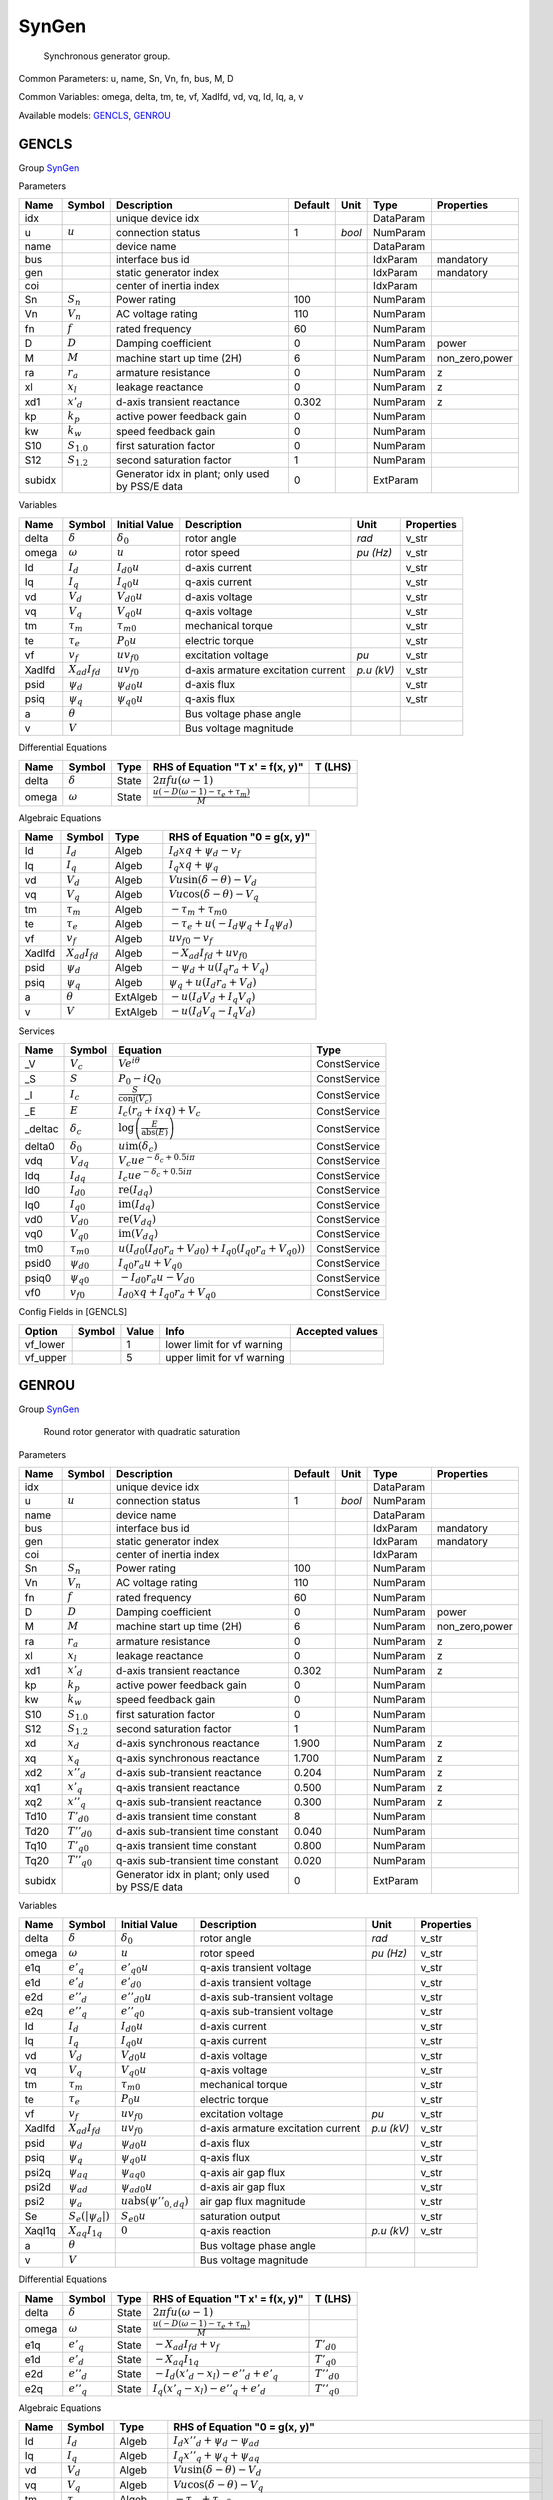 .. _SynGen:

================================================================================
SynGen
================================================================================

    Synchronous generator group.
    

Common Parameters: u, name, Sn, Vn, fn, bus, M, D

Common Variables: omega, delta, tm, te, vf, XadIfd, vd, vq, Id, Iq, a, v

Available models:
GENCLS_,
GENROU_

.. _GENCLS:

--------------------------------------------------------------------------------
GENCLS
--------------------------------------------------------------------------------

Group SynGen_


Parameters

+---------+-----------------+-------------------------------------------------+---------+--------+-----------+----------------+
|  Name   |     Symbol      |                   Description                   | Default |  Unit  |   Type    |   Properties   |
+=========+=================+=================================================+=========+========+===========+================+
|  idx    |                 | unique device idx                               |         |        | DataParam |                |
+---------+-----------------+-------------------------------------------------+---------+--------+-----------+----------------+
|  u      | :math:`u`       | connection status                               | 1       | *bool* | NumParam  |                |
+---------+-----------------+-------------------------------------------------+---------+--------+-----------+----------------+
|  name   |                 | device name                                     |         |        | DataParam |                |
+---------+-----------------+-------------------------------------------------+---------+--------+-----------+----------------+
|  bus    |                 | interface bus id                                |         |        | IdxParam  | mandatory      |
+---------+-----------------+-------------------------------------------------+---------+--------+-----------+----------------+
|  gen    |                 | static generator index                          |         |        | IdxParam  | mandatory      |
+---------+-----------------+-------------------------------------------------+---------+--------+-----------+----------------+
|  coi    |                 | center of inertia index                         |         |        | IdxParam  |                |
+---------+-----------------+-------------------------------------------------+---------+--------+-----------+----------------+
|  Sn     | :math:`S_n`     | Power rating                                    | 100     |        | NumParam  |                |
+---------+-----------------+-------------------------------------------------+---------+--------+-----------+----------------+
|  Vn     | :math:`V_n`     | AC voltage rating                               | 110     |        | NumParam  |                |
+---------+-----------------+-------------------------------------------------+---------+--------+-----------+----------------+
|  fn     | :math:`f`       | rated frequency                                 | 60      |        | NumParam  |                |
+---------+-----------------+-------------------------------------------------+---------+--------+-----------+----------------+
|  D      | :math:`D`       | Damping coefficient                             | 0       |        | NumParam  | power          |
+---------+-----------------+-------------------------------------------------+---------+--------+-----------+----------------+
|  M      | :math:`M`       | machine start up time (2H)                      | 6       |        | NumParam  | non_zero,power |
+---------+-----------------+-------------------------------------------------+---------+--------+-----------+----------------+
|  ra     | :math:`r_a`     | armature resistance                             | 0       |        | NumParam  | z              |
+---------+-----------------+-------------------------------------------------+---------+--------+-----------+----------------+
|  xl     | :math:`x_l`     | leakage reactance                               | 0       |        | NumParam  | z              |
+---------+-----------------+-------------------------------------------------+---------+--------+-----------+----------------+
|  xd1    | :math:`x'_d`    | d-axis transient reactance                      | 0.302   |        | NumParam  | z              |
+---------+-----------------+-------------------------------------------------+---------+--------+-----------+----------------+
|  kp     | :math:`k_p`     | active power feedback gain                      | 0       |        | NumParam  |                |
+---------+-----------------+-------------------------------------------------+---------+--------+-----------+----------------+
|  kw     | :math:`k_w`     | speed feedback gain                             | 0       |        | NumParam  |                |
+---------+-----------------+-------------------------------------------------+---------+--------+-----------+----------------+
|  S10    | :math:`S_{1.0}` | first saturation factor                         | 0       |        | NumParam  |                |
+---------+-----------------+-------------------------------------------------+---------+--------+-----------+----------------+
|  S12    | :math:`S_{1.2}` | second saturation factor                        | 1       |        | NumParam  |                |
+---------+-----------------+-------------------------------------------------+---------+--------+-----------+----------------+
|  subidx |                 | Generator idx in plant; only used by PSS/E data | 0       |        | ExtParam  |                |
+---------+-----------------+-------------------------------------------------+---------+--------+-----------+----------------+

Variables

+---------+----------------------+---------------------+------------------------------------+------------+------------+
|  Name   |        Symbol        |    Initial Value    |            Description             |    Unit    | Properties |
+=========+======================+=====================+====================================+============+============+
|  delta  | :math:`\delta`       | :math:`\delta_0`    | rotor angle                        | *rad*      | v_str      |
+---------+----------------------+---------------------+------------------------------------+------------+------------+
|  omega  | :math:`\omega`       | :math:`u`           | rotor speed                        | *pu (Hz)*  | v_str      |
+---------+----------------------+---------------------+------------------------------------+------------+------------+
|  Id     | :math:`I_{d}`        | :math:`I_{d0} u`    | d-axis current                     |            | v_str      |
+---------+----------------------+---------------------+------------------------------------+------------+------------+
|  Iq     | :math:`I_{q}`        | :math:`I_{q0} u`    | q-axis current                     |            | v_str      |
+---------+----------------------+---------------------+------------------------------------+------------+------------+
|  vd     | :math:`V_{d}`        | :math:`V_{d0} u`    | d-axis voltage                     |            | v_str      |
+---------+----------------------+---------------------+------------------------------------+------------+------------+
|  vq     | :math:`V_{q}`        | :math:`V_{q0} u`    | q-axis voltage                     |            | v_str      |
+---------+----------------------+---------------------+------------------------------------+------------+------------+
|  tm     | :math:`\tau_m`       | :math:`\tau_{m0}`   | mechanical torque                  |            | v_str      |
+---------+----------------------+---------------------+------------------------------------+------------+------------+
|  te     | :math:`\tau_e`       | :math:`P_{0} u`     | electric torque                    |            | v_str      |
+---------+----------------------+---------------------+------------------------------------+------------+------------+
|  vf     | :math:`v_{f}`        | :math:`u v_{f0}`    | excitation voltage                 | *pu*       | v_str      |
+---------+----------------------+---------------------+------------------------------------+------------+------------+
|  XadIfd | :math:`X_{ad}I_{fd}` | :math:`u v_{f0}`    | d-axis armature excitation current | *p.u (kV)* | v_str      |
+---------+----------------------+---------------------+------------------------------------+------------+------------+
|  psid   | :math:`\psi_d`       | :math:`\psi_{d0} u` | d-axis flux                        |            | v_str      |
+---------+----------------------+---------------------+------------------------------------+------------+------------+
|  psiq   | :math:`\psi_q`       | :math:`\psi_{q0} u` | q-axis flux                        |            | v_str      |
+---------+----------------------+---------------------+------------------------------------+------------+------------+
|  a      | :math:`\theta`       |                     | Bus voltage phase angle            |            |            |
+---------+----------------------+---------------------+------------------------------------+------------+------------+
|  v      | :math:`V`            |                     | Bus voltage magnitude              |            |            |
+---------+----------------------+---------------------+------------------------------------+------------+------------+

Differential Equations

+--------+----------------+-------+--------------------------------------------------------------------------------+---------+
|  Name  |     Symbol     | Type  |                        RHS of Equation "T x' = f(x, y)"                        | T (LHS) |
+========+================+=======+================================================================================+=========+
|  delta | :math:`\delta` | State | :math:`2 \pi f u \left(\omega - 1\right)`                                      |         |
+--------+----------------+-------+--------------------------------------------------------------------------------+---------+
|  omega | :math:`\omega` | State | :math:`\frac{u \left(- D \left(\omega - 1\right) - \tau_e + \tau_m\right)}{M}` |         |
+--------+----------------+-------+--------------------------------------------------------------------------------+---------+

Algebraic Equations

+---------+----------------------+----------+-----------------------------------------------------------------+
|  Name   |        Symbol        |   Type   |                  RHS of Equation "0 = g(x, y)"                  |
+=========+======================+==========+=================================================================+
|  Id     | :math:`I_{d}`        | Algeb    | :math:`I_{d} xq + \psi_d - v_{f}`                               |
+---------+----------------------+----------+-----------------------------------------------------------------+
|  Iq     | :math:`I_{q}`        | Algeb    | :math:`I_{q} xq + \psi_q`                                       |
+---------+----------------------+----------+-----------------------------------------------------------------+
|  vd     | :math:`V_{d}`        | Algeb    | :math:`V u \sin{\left(\delta - \theta \right)} - V_{d}`         |
+---------+----------------------+----------+-----------------------------------------------------------------+
|  vq     | :math:`V_{q}`        | Algeb    | :math:`V u \cos{\left(\delta - \theta \right)} - V_{q}`         |
+---------+----------------------+----------+-----------------------------------------------------------------+
|  tm     | :math:`\tau_m`       | Algeb    | :math:`- \tau_m + \tau_{m0}`                                    |
+---------+----------------------+----------+-----------------------------------------------------------------+
|  te     | :math:`\tau_e`       | Algeb    | :math:`- \tau_e + u \left(- I_{d} \psi_q + I_{q} \psi_d\right)` |
+---------+----------------------+----------+-----------------------------------------------------------------+
|  vf     | :math:`v_{f}`        | Algeb    | :math:`u v_{f0} - v_{f}`                                        |
+---------+----------------------+----------+-----------------------------------------------------------------+
|  XadIfd | :math:`X_{ad}I_{fd}` | Algeb    | :math:`- X_{ad}I_{fd} + u v_{f0}`                               |
+---------+----------------------+----------+-----------------------------------------------------------------+
|  psid   | :math:`\psi_d`       | Algeb    | :math:`- \psi_d + u \left(I_{q} r_{a} + V_{q}\right)`           |
+---------+----------------------+----------+-----------------------------------------------------------------+
|  psiq   | :math:`\psi_q`       | Algeb    | :math:`\psi_q + u \left(I_{d} r_{a} + V_{d}\right)`             |
+---------+----------------------+----------+-----------------------------------------------------------------+
|  a      | :math:`\theta`       | ExtAlgeb | :math:`- u \left(I_{d} V_{d} + I_{q} V_{q}\right)`              |
+---------+----------------------+----------+-----------------------------------------------------------------+
|  v      | :math:`V`            | ExtAlgeb | :math:`- u \left(I_{d} V_{q} - I_{q} V_{d}\right)`              |
+---------+----------------------+----------+-----------------------------------------------------------------+

Services

+----------+-------------------+--------------------------------------------------------------------------------------------------------------+--------------+
|   Name   |      Symbol       |                                                   Equation                                                   |     Type     |
+==========+===================+==============================================================================================================+==============+
|  _V      | :math:`V_c`       | :math:`V e^{i \theta}`                                                                                       | ConstService |
+----------+-------------------+--------------------------------------------------------------------------------------------------------------+--------------+
|  _S      | :math:`S`         | :math:`P_{0} - i Q_{0}`                                                                                      | ConstService |
+----------+-------------------+--------------------------------------------------------------------------------------------------------------+--------------+
|  _I      | :math:`I_c`       | :math:`\frac{S}{\operatorname{conj}{\left(V_{c} \right)}}`                                                   | ConstService |
+----------+-------------------+--------------------------------------------------------------------------------------------------------------+--------------+
|  _E      | :math:`E`         | :math:`I_{c} \left(r_{a} + i xq\right) + V_{c}`                                                              | ConstService |
+----------+-------------------+--------------------------------------------------------------------------------------------------------------+--------------+
|  _deltac | :math:`\delta_c`  | :math:`\log{\left(\frac{E}{\operatorname{abs}{\left(E \right)}} \right)}`                                    | ConstService |
+----------+-------------------+--------------------------------------------------------------------------------------------------------------+--------------+
|  delta0  | :math:`\delta_0`  | :math:`u \operatorname{im}{\left(\delta_c\right)}`                                                           | ConstService |
+----------+-------------------+--------------------------------------------------------------------------------------------------------------+--------------+
|  vdq     | :math:`V_{dq}`    | :math:`V_{c} u e^{- \delta_c + 0.5 i \pi}`                                                                   | ConstService |
+----------+-------------------+--------------------------------------------------------------------------------------------------------------+--------------+
|  Idq     | :math:`I_{dq}`    | :math:`I_{c} u e^{- \delta_c + 0.5 i \pi}`                                                                   | ConstService |
+----------+-------------------+--------------------------------------------------------------------------------------------------------------+--------------+
|  Id0     | :math:`I_{d0}`    | :math:`\operatorname{re}{\left(I_{dq}\right)}`                                                               | ConstService |
+----------+-------------------+--------------------------------------------------------------------------------------------------------------+--------------+
|  Iq0     | :math:`I_{q0}`    | :math:`\operatorname{im}{\left(I_{dq}\right)}`                                                               | ConstService |
+----------+-------------------+--------------------------------------------------------------------------------------------------------------+--------------+
|  vd0     | :math:`V_{d0}`    | :math:`\operatorname{re}{\left(V_{dq}\right)}`                                                               | ConstService |
+----------+-------------------+--------------------------------------------------------------------------------------------------------------+--------------+
|  vq0     | :math:`V_{q0}`    | :math:`\operatorname{im}{\left(V_{dq}\right)}`                                                               | ConstService |
+----------+-------------------+--------------------------------------------------------------------------------------------------------------+--------------+
|  tm0     | :math:`\tau_{m0}` | :math:`u \left(I_{d0} \left(I_{d0} r_{a} + V_{d0}\right) + I_{q0} \left(I_{q0} r_{a} + V_{q0}\right)\right)` | ConstService |
+----------+-------------------+--------------------------------------------------------------------------------------------------------------+--------------+
|  psid0   | :math:`\psi_{d0}` | :math:`I_{q0} r_{a} u + V_{q0}`                                                                              | ConstService |
+----------+-------------------+--------------------------------------------------------------------------------------------------------------+--------------+
|  psiq0   | :math:`\psi_{q0}` | :math:`- I_{d0} r_{a} u - V_{d0}`                                                                            | ConstService |
+----------+-------------------+--------------------------------------------------------------------------------------------------------------+--------------+
|  vf0     | :math:`v_{f0}`    | :math:`I_{d0} xq + I_{q0} r_{a} + V_{q0}`                                                                    | ConstService |
+----------+-------------------+--------------------------------------------------------------------------------------------------------------+--------------+


Config Fields in [GENCLS]

+-----------+--------+-------+----------------------------+-----------------+
|  Option   | Symbol | Value |            Info            | Accepted values |
+===========+========+=======+============================+=================+
|  vf_lower |        | 1     | lower limit for vf warning |                 |
+-----------+--------+-------+----------------------------+-----------------+
|  vf_upper |        | 5     | upper limit for vf warning |                 |
+-----------+--------+-------+----------------------------+-----------------+


.. _GENROU:

--------------------------------------------------------------------------------
GENROU
--------------------------------------------------------------------------------

Group SynGen_


    Round rotor generator with quadratic saturation
    
Parameters

+---------+------------------+-------------------------------------------------+---------+--------+-----------+----------------+
|  Name   |      Symbol      |                   Description                   | Default |  Unit  |   Type    |   Properties   |
+=========+==================+=================================================+=========+========+===========+================+
|  idx    |                  | unique device idx                               |         |        | DataParam |                |
+---------+------------------+-------------------------------------------------+---------+--------+-----------+----------------+
|  u      | :math:`u`        | connection status                               | 1       | *bool* | NumParam  |                |
+---------+------------------+-------------------------------------------------+---------+--------+-----------+----------------+
|  name   |                  | device name                                     |         |        | DataParam |                |
+---------+------------------+-------------------------------------------------+---------+--------+-----------+----------------+
|  bus    |                  | interface bus id                                |         |        | IdxParam  | mandatory      |
+---------+------------------+-------------------------------------------------+---------+--------+-----------+----------------+
|  gen    |                  | static generator index                          |         |        | IdxParam  | mandatory      |
+---------+------------------+-------------------------------------------------+---------+--------+-----------+----------------+
|  coi    |                  | center of inertia index                         |         |        | IdxParam  |                |
+---------+------------------+-------------------------------------------------+---------+--------+-----------+----------------+
|  Sn     | :math:`S_n`      | Power rating                                    | 100     |        | NumParam  |                |
+---------+------------------+-------------------------------------------------+---------+--------+-----------+----------------+
|  Vn     | :math:`V_n`      | AC voltage rating                               | 110     |        | NumParam  |                |
+---------+------------------+-------------------------------------------------+---------+--------+-----------+----------------+
|  fn     | :math:`f`        | rated frequency                                 | 60      |        | NumParam  |                |
+---------+------------------+-------------------------------------------------+---------+--------+-----------+----------------+
|  D      | :math:`D`        | Damping coefficient                             | 0       |        | NumParam  | power          |
+---------+------------------+-------------------------------------------------+---------+--------+-----------+----------------+
|  M      | :math:`M`        | machine start up time (2H)                      | 6       |        | NumParam  | non_zero,power |
+---------+------------------+-------------------------------------------------+---------+--------+-----------+----------------+
|  ra     | :math:`r_a`      | armature resistance                             | 0       |        | NumParam  | z              |
+---------+------------------+-------------------------------------------------+---------+--------+-----------+----------------+
|  xl     | :math:`x_l`      | leakage reactance                               | 0       |        | NumParam  | z              |
+---------+------------------+-------------------------------------------------+---------+--------+-----------+----------------+
|  xd1    | :math:`x'_d`     | d-axis transient reactance                      | 0.302   |        | NumParam  | z              |
+---------+------------------+-------------------------------------------------+---------+--------+-----------+----------------+
|  kp     | :math:`k_p`      | active power feedback gain                      | 0       |        | NumParam  |                |
+---------+------------------+-------------------------------------------------+---------+--------+-----------+----------------+
|  kw     | :math:`k_w`      | speed feedback gain                             | 0       |        | NumParam  |                |
+---------+------------------+-------------------------------------------------+---------+--------+-----------+----------------+
|  S10    | :math:`S_{1.0}`  | first saturation factor                         | 0       |        | NumParam  |                |
+---------+------------------+-------------------------------------------------+---------+--------+-----------+----------------+
|  S12    | :math:`S_{1.2}`  | second saturation factor                        | 1       |        | NumParam  |                |
+---------+------------------+-------------------------------------------------+---------+--------+-----------+----------------+
|  xd     | :math:`x_d`      | d-axis synchronous reactance                    | 1.900   |        | NumParam  | z              |
+---------+------------------+-------------------------------------------------+---------+--------+-----------+----------------+
|  xq     | :math:`x_q`      | q-axis synchronous reactance                    | 1.700   |        | NumParam  | z              |
+---------+------------------+-------------------------------------------------+---------+--------+-----------+----------------+
|  xd2    | :math:`x''_d`    | d-axis sub-transient reactance                  | 0.204   |        | NumParam  | z              |
+---------+------------------+-------------------------------------------------+---------+--------+-----------+----------------+
|  xq1    | :math:`x'_q`     | q-axis transient reactance                      | 0.500   |        | NumParam  | z              |
+---------+------------------+-------------------------------------------------+---------+--------+-----------+----------------+
|  xq2    | :math:`x''_q`    | q-axis sub-transient reactance                  | 0.300   |        | NumParam  | z              |
+---------+------------------+-------------------------------------------------+---------+--------+-----------+----------------+
|  Td10   | :math:`T'_{d0}`  | d-axis transient time constant                  | 8       |        | NumParam  |                |
+---------+------------------+-------------------------------------------------+---------+--------+-----------+----------------+
|  Td20   | :math:`T''_{d0}` | d-axis sub-transient time constant              | 0.040   |        | NumParam  |                |
+---------+------------------+-------------------------------------------------+---------+--------+-----------+----------------+
|  Tq10   | :math:`T'_{q0}`  | q-axis transient time constant                  | 0.800   |        | NumParam  |                |
+---------+------------------+-------------------------------------------------+---------+--------+-----------+----------------+
|  Tq20   | :math:`T''_{q0}` | q-axis sub-transient time constant              | 0.020   |        | NumParam  |                |
+---------+------------------+-------------------------------------------------+---------+--------+-----------+----------------+
|  subidx |                  | Generator idx in plant; only used by PSS/E data | 0       |        | ExtParam  |                |
+---------+------------------+-------------------------------------------------+---------+--------+-----------+----------------+

Variables

+---------+-------------------------+-----------------------------------------------------------+------------------------------------+------------+------------+
|  Name   |         Symbol          |                       Initial Value                       |            Description             |    Unit    | Properties |
+=========+=========================+===========================================================+====================================+============+============+
|  delta  | :math:`\delta`          | :math:`\delta_0`                                          | rotor angle                        | *rad*      | v_str      |
+---------+-------------------------+-----------------------------------------------------------+------------------------------------+------------+------------+
|  omega  | :math:`\omega`          | :math:`u`                                                 | rotor speed                        | *pu (Hz)*  | v_str      |
+---------+-------------------------+-----------------------------------------------------------+------------------------------------+------------+------------+
|  e1q    | :math:`e'_{q}`          | :math:`e'_{q0} u`                                         | q-axis transient voltage           |            | v_str      |
+---------+-------------------------+-----------------------------------------------------------+------------------------------------+------------+------------+
|  e1d    | :math:`e'_{d}`          | :math:`e'_{d0}`                                           | d-axis transient voltage           |            | v_str      |
+---------+-------------------------+-----------------------------------------------------------+------------------------------------+------------+------------+
|  e2d    | :math:`e''_{d}`         | :math:`e''_{d0} u`                                        | d-axis sub-transient voltage       |            | v_str      |
+---------+-------------------------+-----------------------------------------------------------+------------------------------------+------------+------------+
|  e2q    | :math:`e''_{q}`         | :math:`e''_{q0}`                                          | q-axis sub-transient voltage       |            | v_str      |
+---------+-------------------------+-----------------------------------------------------------+------------------------------------+------------+------------+
|  Id     | :math:`I_{d}`           | :math:`I_{d0} u`                                          | d-axis current                     |            | v_str      |
+---------+-------------------------+-----------------------------------------------------------+------------------------------------+------------+------------+
|  Iq     | :math:`I_{q}`           | :math:`I_{q0} u`                                          | q-axis current                     |            | v_str      |
+---------+-------------------------+-----------------------------------------------------------+------------------------------------+------------+------------+
|  vd     | :math:`V_{d}`           | :math:`V_{d0} u`                                          | d-axis voltage                     |            | v_str      |
+---------+-------------------------+-----------------------------------------------------------+------------------------------------+------------+------------+
|  vq     | :math:`V_{q}`           | :math:`V_{q0} u`                                          | q-axis voltage                     |            | v_str      |
+---------+-------------------------+-----------------------------------------------------------+------------------------------------+------------+------------+
|  tm     | :math:`\tau_m`          | :math:`\tau_{m0}`                                         | mechanical torque                  |            | v_str      |
+---------+-------------------------+-----------------------------------------------------------+------------------------------------+------------+------------+
|  te     | :math:`\tau_e`          | :math:`P_{0} u`                                           | electric torque                    |            | v_str      |
+---------+-------------------------+-----------------------------------------------------------+------------------------------------+------------+------------+
|  vf     | :math:`v_{f}`           | :math:`u v_{f0}`                                          | excitation voltage                 | *pu*       | v_str      |
+---------+-------------------------+-----------------------------------------------------------+------------------------------------+------------+------------+
|  XadIfd | :math:`X_{ad}I_{fd}`    | :math:`u v_{f0}`                                          | d-axis armature excitation current | *p.u (kV)* | v_str      |
+---------+-------------------------+-----------------------------------------------------------+------------------------------------+------------+------------+
|  psid   | :math:`\psi_d`          | :math:`\psi_{d0} u`                                       | d-axis flux                        |            | v_str      |
+---------+-------------------------+-----------------------------------------------------------+------------------------------------+------------+------------+
|  psiq   | :math:`\psi_q`          | :math:`\psi_{q0} u`                                       | q-axis flux                        |            | v_str      |
+---------+-------------------------+-----------------------------------------------------------+------------------------------------+------------+------------+
|  psi2q  | :math:`\psi_{aq}`       | :math:`\psi_{aq0}`                                        | q-axis air gap flux                |            | v_str      |
+---------+-------------------------+-----------------------------------------------------------+------------------------------------+------------+------------+
|  psi2d  | :math:`\psi_{ad}`       | :math:`\psi_{ad0} u`                                      | d-axis air gap flux                |            | v_str      |
+---------+-------------------------+-----------------------------------------------------------+------------------------------------+------------+------------+
|  psi2   | :math:`\psi_a`          | :math:`u \operatorname{abs}{\left(\psi''_{0,dq} \right)}` | air gap flux magnitude             |            | v_str      |
+---------+-------------------------+-----------------------------------------------------------+------------------------------------+------------+------------+
|  Se     | :math:`S_e(|\psi_{a}|)` | :math:`S_{e0} u`                                          | saturation output                  |            | v_str      |
+---------+-------------------------+-----------------------------------------------------------+------------------------------------+------------+------------+
|  XaqI1q | :math:`X_{aq}I_{1q}`    | :math:`0`                                                 | q-axis reaction                    | *p.u (kV)* | v_str      |
+---------+-------------------------+-----------------------------------------------------------+------------------------------------+------------+------------+
|  a      | :math:`\theta`          |                                                           | Bus voltage phase angle            |            |            |
+---------+-------------------------+-----------------------------------------------------------+------------------------------------+------------+------------+
|  v      | :math:`V`               |                                                           | Bus voltage magnitude              |            |            |
+---------+-------------------------+-----------------------------------------------------------+------------------------------------+------------+------------+

Differential Equations

+--------+-----------------+-------+--------------------------------------------------------------------------------+------------------+
|  Name  |     Symbol      | Type  |                        RHS of Equation "T x' = f(x, y)"                        |     T (LHS)      |
+========+=================+=======+================================================================================+==================+
|  delta | :math:`\delta`  | State | :math:`2 \pi f u \left(\omega - 1\right)`                                      |                  |
+--------+-----------------+-------+--------------------------------------------------------------------------------+------------------+
|  omega | :math:`\omega`  | State | :math:`\frac{u \left(- D \left(\omega - 1\right) - \tau_e + \tau_m\right)}{M}` |                  |
+--------+-----------------+-------+--------------------------------------------------------------------------------+------------------+
|  e1q   | :math:`e'_{q}`  | State | :math:`- X_{ad}I_{fd} + v_{f}`                                                 | :math:`T'_{d0}`  |
+--------+-----------------+-------+--------------------------------------------------------------------------------+------------------+
|  e1d   | :math:`e'_{d}`  | State | :math:`- X_{aq}I_{1q}`                                                         | :math:`T'_{q0}`  |
+--------+-----------------+-------+--------------------------------------------------------------------------------+------------------+
|  e2d   | :math:`e''_{d}` | State | :math:`- I_{d} \left(x'_{d} - x_{l}\right) - e''_{d} + e'_{q}`                 | :math:`T''_{d0}` |
+--------+-----------------+-------+--------------------------------------------------------------------------------+------------------+
|  e2q   | :math:`e''_{q}` | State | :math:`I_{q} \left(x'_{q} - x_{l}\right) - e''_{q} + e'_{d}`                   | :math:`T''_{q0}` |
+--------+-----------------+-------+--------------------------------------------------------------------------------+------------------+

Algebraic Equations

+---------+-------------------------+----------+--------------------------------------------------------------------------------------------------------------------------------------------------------------------------------------+
|  Name   |         Symbol          |   Type   |                                                                            RHS of Equation "0 = g(x, y)"                                                                             |
+=========+=========================+==========+======================================================================================================================================================================================+
|  Id     | :math:`I_{d}`           | Algeb    | :math:`I_{d} x''_{d} + \psi_d - \psi_{ad}`                                                                                                                                           |
+---------+-------------------------+----------+--------------------------------------------------------------------------------------------------------------------------------------------------------------------------------------+
|  Iq     | :math:`I_{q}`           | Algeb    | :math:`I_{q} x''_{q} + \psi_q + \psi_{aq}`                                                                                                                                           |
+---------+-------------------------+----------+--------------------------------------------------------------------------------------------------------------------------------------------------------------------------------------+
|  vd     | :math:`V_{d}`           | Algeb    | :math:`V u \sin{\left(\delta - \theta \right)} - V_{d}`                                                                                                                              |
+---------+-------------------------+----------+--------------------------------------------------------------------------------------------------------------------------------------------------------------------------------------+
|  vq     | :math:`V_{q}`           | Algeb    | :math:`V u \cos{\left(\delta - \theta \right)} - V_{q}`                                                                                                                              |
+---------+-------------------------+----------+--------------------------------------------------------------------------------------------------------------------------------------------------------------------------------------+
|  tm     | :math:`\tau_m`          | Algeb    | :math:`- \tau_m + \tau_{m0}`                                                                                                                                                         |
+---------+-------------------------+----------+--------------------------------------------------------------------------------------------------------------------------------------------------------------------------------------+
|  te     | :math:`\tau_e`          | Algeb    | :math:`- \tau_e + u \left(- I_{d} \psi_q + I_{q} \psi_d\right)`                                                                                                                      |
+---------+-------------------------+----------+--------------------------------------------------------------------------------------------------------------------------------------------------------------------------------------+
|  vf     | :math:`v_{f}`           | Algeb    | :math:`u v_{f0} - v_{f}`                                                                                                                                                             |
+---------+-------------------------+----------+--------------------------------------------------------------------------------------------------------------------------------------------------------------------------------------+
|  XadIfd | :math:`X_{ad}I_{fd}`    | Algeb    | :math:`- X_{ad}I_{fd} + u \left(S_e(|\psi_{a}|) \psi_{ad} + e'_{q} + \left(- x'_{d} + x_{d}\right) \left(I_{d} \gamma_{d1} - \gamma_{d2} e''_{d} + \gamma_{d2} e'_{q}\right)\right)` |
+---------+-------------------------+----------+--------------------------------------------------------------------------------------------------------------------------------------------------------------------------------------+
|  psid   | :math:`\psi_d`          | Algeb    | :math:`- \psi_d + u \left(I_{q} r_{a} + V_{q}\right)`                                                                                                                                |
+---------+-------------------------+----------+--------------------------------------------------------------------------------------------------------------------------------------------------------------------------------------+
|  psiq   | :math:`\psi_q`          | Algeb    | :math:`\psi_q + u \left(I_{d} r_{a} + V_{d}\right)`                                                                                                                                  |
+---------+-------------------------+----------+--------------------------------------------------------------------------------------------------------------------------------------------------------------------------------------+
|  psi2q  | :math:`\psi_{aq}`       | Algeb    | :math:`\gamma_{q1} e'_{d} - \psi_{aq} + e''_{q} \left(1 - \gamma_{q1}\right)`                                                                                                        |
+---------+-------------------------+----------+--------------------------------------------------------------------------------------------------------------------------------------------------------------------------------------+
|  psi2d  | :math:`\psi_{ad}`       | Algeb    | :math:`\gamma_{d1} e'_{q} + \gamma_{d2} e''_{d} \left(x'_{d} - x_{l}\right) - \psi_{ad}`                                                                                             |
+---------+-------------------------+----------+--------------------------------------------------------------------------------------------------------------------------------------------------------------------------------------+
|  psi2   | :math:`\psi_a`          | Algeb    | :math:`- \psi_a^{2} + \psi_{ad}^{2} + \psi_{aq}^{2}`                                                                                                                                 |
+---------+-------------------------+----------+--------------------------------------------------------------------------------------------------------------------------------------------------------------------------------------+
|  Se     | :math:`S_e(|\psi_{a}|)` | Algeb    | :math:`B^q_{S_{AT}} z_{0}^{SL} \left(- A^q_{S_{AT}} + \psi_a\right)^{2} - S_e(|\psi_{a}|) \psi_a`                                                                                    |
+---------+-------------------------+----------+--------------------------------------------------------------------------------------------------------------------------------------------------------------------------------------+
|  XaqI1q | :math:`X_{aq}I_{1q}`    | Algeb    | :math:`S_e(|\psi_{a}|) \gamma_{qd} \psi_{aq} - X_{aq}I_{1q} + e'_{d} + \left(- x'_{q} + x_{q}\right) \left(- I_{q} \gamma_{q1} - \gamma_{q2} e''_{q} + \gamma_{q2} e'_{d}\right)`    |
+---------+-------------------------+----------+--------------------------------------------------------------------------------------------------------------------------------------------------------------------------------------+
|  a      | :math:`\theta`          | ExtAlgeb | :math:`- u \left(I_{d} V_{d} + I_{q} V_{q}\right)`                                                                                                                                   |
+---------+-------------------------+----------+--------------------------------------------------------------------------------------------------------------------------------------------------------------------------------------+
|  v      | :math:`V`               | ExtAlgeb | :math:`- u \left(I_{d} V_{q} - I_{q} V_{d}\right)`                                                                                                                                   |
+---------+-------------------------+----------+--------------------------------------------------------------------------------------------------------------------------------------------------------------------------------------+

Services

+----------------+----------------------------+------------------------------------------------------------------------------------------------------------------------------------------------------------------------------------------------------------+--------------+
|      Name      |           Symbol           |                                                                                                  Equation                                                                                                  |     Type     |
+================+============================+============================================================================================================================================================================================================+==============+
|  gd1           | :math:`\gamma_{d1}`        | :math:`\frac{x''_{d} - x_{l}}{x'_{d} - x_{l}}`                                                                                                                                                             | ConstService |
+----------------+----------------------------+------------------------------------------------------------------------------------------------------------------------------------------------------------------------------------------------------------+--------------+
|  gq1           | :math:`\gamma_{q1}`        | :math:`\frac{x''_{q} - x_{l}}{x'_{q} - x_{l}}`                                                                                                                                                             | ConstService |
+----------------+----------------------------+------------------------------------------------------------------------------------------------------------------------------------------------------------------------------------------------------------+--------------+
|  gd2           | :math:`\gamma_{d2}`        | :math:`\frac{- x''_{d} + x'_{d}}{\left(x'_{d} - x_{l}\right)^{2}}`                                                                                                                                         | ConstService |
+----------------+----------------------------+------------------------------------------------------------------------------------------------------------------------------------------------------------------------------------------------------------+--------------+
|  gq2           | :math:`\gamma_{q2}`        | :math:`\frac{- x''_{q} + x'_{q}}{\left(x'_{q} - x_{l}\right)^{2}}`                                                                                                                                         | ConstService |
+----------------+----------------------------+------------------------------------------------------------------------------------------------------------------------------------------------------------------------------------------------------------+--------------+
|  gqd           | :math:`\gamma_{qd}`        | :math:`\frac{- x_{l} + x_{q}}{x_{d} - x_{l}}`                                                                                                                                                              | ConstService |
+----------------+----------------------------+------------------------------------------------------------------------------------------------------------------------------------------------------------------------------------------------------------+--------------+
|  _S12          | :math:`S_{1.2}`            | :math:`S_{1.2} - _fS12 + 1`                                                                                                                                                                                | ConstService |
+----------------+----------------------------+------------------------------------------------------------------------------------------------------------------------------------------------------------------------------------------------------------+--------------+
|  SAT_E1        | :math:`E^{1c}_{S_{AT}}`    | :math:`1.0`                                                                                                                                                                                                | ConstService |
+----------------+----------------------------+------------------------------------------------------------------------------------------------------------------------------------------------------------------------------------------------------------+--------------+
|  SAT_E2        | :math:`E^{2c}_{S_{AT}}`    | :math:`1.2`                                                                                                                                                                                                | ConstService |
+----------------+----------------------------+------------------------------------------------------------------------------------------------------------------------------------------------------------------------------------------------------------+--------------+
|  SAT_SE1       | :math:`SE^{1c}_{S_{AT}}`   | :math:`S_{1.0}`                                                                                                                                                                                            | ConstService |
+----------------+----------------------------+------------------------------------------------------------------------------------------------------------------------------------------------------------------------------------------------------------+--------------+
|  SAT_SE2       | :math:`SE^{2c}_{S_{AT}}`   | :math:`S_{1.2} - 2 z^{SE2}_{S_{AT}} + 2`                                                                                                                                                                   | ConstService |
+----------------+----------------------------+------------------------------------------------------------------------------------------------------------------------------------------------------------------------------------------------------------+--------------+
|  SAT_a         | :math:`a_{S_{AT}}`         | :math:`\sqrt{\frac{E^{1c}_{S_{AT}} SE^{1c}_{S_{AT}}}{E^{2c}_{S_{AT}} SE^{2c}_{S_{AT}}}} \left(\left(SE^{2c}_{S_{AT}} > 0\right) + \left(SE^{2c}_{S_{AT}} < 0\right)\right)`                                | ConstService |
+----------------+----------------------------+------------------------------------------------------------------------------------------------------------------------------------------------------------------------------------------------------------+--------------+
|  SAT_A         | :math:`A^q_{S_{AT}}`       | :math:`E^{2c}_{S_{AT}} - \frac{E^{1c}_{S_{AT}} - E^{2c}_{S_{AT}}}{a_{S_{AT}} - 1}`                                                                                                                         | ConstService |
+----------------+----------------------------+------------------------------------------------------------------------------------------------------------------------------------------------------------------------------------------------------------+--------------+
|  SAT_B         | :math:`B^q_{S_{AT}}`       | :math:`\frac{E^{2c}_{S_{AT}} SE^{2c}_{S_{AT}} \left(a_{S_{AT}} - 1\right)^{2} \left(\left(a_{S_{AT}} > 0\right) + \left(a_{S_{AT}} < 0\right)\right)}{\left(E^{1c}_{S_{AT}} - E^{2c}_{S_{AT}}\right)^{2}}` | ConstService |
+----------------+----------------------------+------------------------------------------------------------------------------------------------------------------------------------------------------------------------------------------------------------+--------------+
|  _V            | :math:`V_c`                | :math:`V e^{i \theta}`                                                                                                                                                                                     | ConstService |
+----------------+----------------------------+------------------------------------------------------------------------------------------------------------------------------------------------------------------------------------------------------------+--------------+
|  _S            | :math:`S`                  | :math:`P_{0} - i Q_{0}`                                                                                                                                                                                    | ConstService |
+----------------+----------------------------+------------------------------------------------------------------------------------------------------------------------------------------------------------------------------------------------------------+--------------+
|  _Zs           | :math:`Z_s`                | :math:`r_{a} + i x''_{d}`                                                                                                                                                                                  | ConstService |
+----------------+----------------------------+------------------------------------------------------------------------------------------------------------------------------------------------------------------------------------------------------------+--------------+
|  _It           | :math:`I_t`                | :math:`\frac{S}{\operatorname{conj}{\left(V_{c} \right)}}`                                                                                                                                                 | ConstService |
+----------------+----------------------------+------------------------------------------------------------------------------------------------------------------------------------------------------------------------------------------------------------+--------------+
|  _Is           | :math:`I_s`                | :math:`I_{t} + \frac{V_{c}}{Z_{s}}`                                                                                                                                                                        | ConstService |
+----------------+----------------------------+------------------------------------------------------------------------------------------------------------------------------------------------------------------------------------------------------------+--------------+
|  psi20         | :math:`\psi''_0`           | :math:`I_{s} Z_{s}`                                                                                                                                                                                        | ConstService |
+----------------+----------------------------+------------------------------------------------------------------------------------------------------------------------------------------------------------------------------------------------------------+--------------+
|  psi20_arg     | :math:`\theta_{\psi''0}`   | :math:`\arg{\left(\psi''_0 \right)}`                                                                                                                                                                       | ConstService |
+----------------+----------------------------+------------------------------------------------------------------------------------------------------------------------------------------------------------------------------------------------------------+--------------+
|  psi20_abs     | :math:`|\psi''_0|`         | :math:`\operatorname{abs}{\left(\psi''_0 \right)}`                                                                                                                                                         | ConstService |
+----------------+----------------------------+------------------------------------------------------------------------------------------------------------------------------------------------------------------------------------------------------------+--------------+
|  _It_arg       | :math:`\theta_{It0}`       | :math:`\arg{\left(I_{t} \right)}`                                                                                                                                                                          | ConstService |
+----------------+----------------------------+------------------------------------------------------------------------------------------------------------------------------------------------------------------------------------------------------------+--------------+
|  _psi20_It_arg | :math:`\theta_{\psi a It}` | :math:`- \theta_{It0} + \theta_{\psi''0}`                                                                                                                                                                  | ConstService |
+----------------+----------------------------+------------------------------------------------------------------------------------------------------------------------------------------------------------------------------------------------------------+--------------+
|  Se0           | :math:`S_{e0}`             | :math:`\frac{B^q_{S_{AT}} \left(- A^q_{S_{AT}} + |\psi''_0|\right)^{2} \left(|\psi''_0| \geq A^q_{S_{AT}}\right)}{|\psi''_0|}`                                                                             | ConstService |
+----------------+----------------------------+------------------------------------------------------------------------------------------------------------------------------------------------------------------------------------------------------------+--------------+
|  _a            | :math:`a'`                 | :math:`|\psi''_0| \left(S_{e0} \gamma_{qd} + 1\right)`                                                                                                                                                     | ConstService |
+----------------+----------------------------+------------------------------------------------------------------------------------------------------------------------------------------------------------------------------------------------------------+--------------+
|  _b            | :math:`b'`                 | :math:`\left(x''_{q} - x_{q}\right) \operatorname{abs}{\left(I_{t} \right)}`                                                                                                                               | ConstService |
+----------------+----------------------------+------------------------------------------------------------------------------------------------------------------------------------------------------------------------------------------------------------+--------------+
|  delta0        | :math:`\delta_0`           | :math:`\theta_{\psi''0} + \operatorname{atan}{\left(\frac{b' \cos{\left(\theta_{\psi a It} \right)}}{- a' + b' \sin{\left(\theta_{\psi a It} \right)}} \right)}`                                           | ConstService |
+----------------+----------------------------+------------------------------------------------------------------------------------------------------------------------------------------------------------------------------------------------------------+--------------+
|  _Tdq          | :math:`T_{dq}`             | :math:`- i \sin{\left(\delta_0 \right)} + \cos{\left(\delta_0 \right)}`                                                                                                                                    | ConstService |
+----------------+----------------------------+------------------------------------------------------------------------------------------------------------------------------------------------------------------------------------------------------------+--------------+
|  psi20_dq      | :math:`\psi''_{0,dq}`      | :math:`T_{dq} \psi''_0`                                                                                                                                                                                    | ConstService |
+----------------+----------------------------+------------------------------------------------------------------------------------------------------------------------------------------------------------------------------------------------------------+--------------+
|  It_dq         | :math:`I_{t,dq}`           | :math:`\operatorname{conj}{\left(I_{t} T_{dq} \right)}`                                                                                                                                                    | ConstService |
+----------------+----------------------------+------------------------------------------------------------------------------------------------------------------------------------------------------------------------------------------------------------+--------------+
|  psi2d0        | :math:`\psi_{ad0}`         | :math:`\operatorname{re}{\left(\psi''_{0,dq}\right)}`                                                                                                                                                      | ConstService |
+----------------+----------------------------+------------------------------------------------------------------------------------------------------------------------------------------------------------------------------------------------------------+--------------+
|  psi2q0        | :math:`\psi_{aq0}`         | :math:`- \operatorname{im}{\left(\psi''_{0,dq}\right)}`                                                                                                                                                    | ConstService |
+----------------+----------------------------+------------------------------------------------------------------------------------------------------------------------------------------------------------------------------------------------------------+--------------+
|  Id0           | :math:`I_{d0}`             | :math:`\operatorname{im}{\left(I_{t,dq}\right)}`                                                                                                                                                           | ConstService |
+----------------+----------------------------+------------------------------------------------------------------------------------------------------------------------------------------------------------------------------------------------------------+--------------+
|  Iq0           | :math:`I_{q0}`             | :math:`\operatorname{re}{\left(I_{t,dq}\right)}`                                                                                                                                                           | ConstService |
+----------------+----------------------------+------------------------------------------------------------------------------------------------------------------------------------------------------------------------------------------------------------+--------------+
|  vd0           | :math:`V_{d0}`             | :math:`- I_{d0} r_{a} + I_{q0} x''_{q} + \psi_{aq0}`                                                                                                                                                       | ConstService |
+----------------+----------------------------+------------------------------------------------------------------------------------------------------------------------------------------------------------------------------------------------------------+--------------+
|  vq0           | :math:`V_{q0}`             | :math:`- I_{d0} x''_{d} - I_{q0} r_{a} + \psi_{ad0}`                                                                                                                                                       | ConstService |
+----------------+----------------------------+------------------------------------------------------------------------------------------------------------------------------------------------------------------------------------------------------------+--------------+
|  tm0           | :math:`\tau_{m0}`          | :math:`u \left(I_{d0} \left(I_{d0} r_{a} + V_{d0}\right) + I_{q0} \left(I_{q0} r_{a} + V_{q0}\right)\right)`                                                                                               | ConstService |
+----------------+----------------------------+------------------------------------------------------------------------------------------------------------------------------------------------------------------------------------------------------------+--------------+
|  vf0           | :math:`v_{f0}`             | :math:`I_{d0} \left(- x''_{d} + x_{d}\right) + \psi_{ad0} \left(S_{e0} + 1\right)`                                                                                                                         | ConstService |
+----------------+----------------------------+------------------------------------------------------------------------------------------------------------------------------------------------------------------------------------------------------------+--------------+
|  psid0         | :math:`\psi_{d0}`          | :math:`I_{q0} r_{a} u + V_{q0}`                                                                                                                                                                            | ConstService |
+----------------+----------------------------+------------------------------------------------------------------------------------------------------------------------------------------------------------------------------------------------------------+--------------+
|  psiq0         | :math:`\psi_{q0}`          | :math:`- I_{d0} r_{a} u - V_{d0}`                                                                                                                                                                          | ConstService |
+----------------+----------------------------+------------------------------------------------------------------------------------------------------------------------------------------------------------------------------------------------------------+--------------+
|  e1q0          | :math:`e'_{q0}`            | :math:`I_{d0} \left(x'_{d} - x_{d}\right) - S_{e0} \psi_{ad0} + v_{f0}`                                                                                                                                    | ConstService |
+----------------+----------------------------+------------------------------------------------------------------------------------------------------------------------------------------------------------------------------------------------------------+--------------+
|  e1d0          | :math:`e'_{d0}`            | :math:`I_{q0} \left(- x'_{q} + x_{q}\right) - S_{e0} \gamma_{qd} \psi_{aq0}`                                                                                                                               | ConstService |
+----------------+----------------------------+------------------------------------------------------------------------------------------------------------------------------------------------------------------------------------------------------------+--------------+
|  e2d0          | :math:`e''_{d0}`           | :math:`I_{d0} \left(- x_{d} + x_{l}\right) - S_{e0} \psi_{ad0} + v_{f0}`                                                                                                                                   | ConstService |
+----------------+----------------------------+------------------------------------------------------------------------------------------------------------------------------------------------------------------------------------------------------------+--------------+
|  e2q0          | :math:`e''_{q0}`           | :math:`- I_{q0} \left(x_{l} - x_{q}\right) - S_{e0} \gamma_{qd} \psi_{aq0}`                                                                                                                                | ConstService |
+----------------+----------------------------+------------------------------------------------------------------------------------------------------------------------------------------------------------------------------------------------------------+--------------+

Discrete

+------+------------+----------+------+
| Name |   Symbol   |   Type   | Info |
+======+============+==========+======+
|  SL  | :math:`SL` | LessThan |      |
+------+------------+----------+------+

Blocks

+------+----------------+------------+------+
| Name |     Symbol     |    Type    | Info |
+======+================+============+======+
|  SAT | :math:`S_{AT}` | ExcQuadSat |      |
+------+----------------+------------+------+


Config Fields in [GENROU]

+-----------+--------+-------+----------------------------+-----------------+
|  Option   | Symbol | Value |            Info            | Accepted values |
+===========+========+=======+============================+=================+
|  vf_lower |        | 1     | lower limit for vf warning |                 |
+-----------+--------+-------+----------------------------+-----------------+
|  vf_upper |        | 5     | upper limit for vf warning |                 |
+-----------+--------+-------+----------------------------+-----------------+


